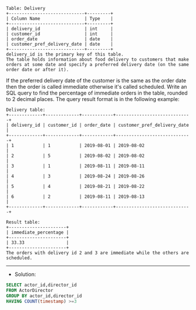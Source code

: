 #+BEGIN_EXAMPLE
Table: Delivery
+-----------------------------+---------+
| Column Name                 | Type    |
+-----------------------------+---------+
| delivery_id                 | int     |
| customer_id                 | int     |
| order_date                  | date    |
| customer_pref_delivery_date | date    |
+-----------------------------+---------+
delivery_id is the primary key of this table.
The table holds information about food delivery to customers that make orders at some date and specify a preferred delivery date (on the same order date or after it).
#+END_EXAMPLE

If the preferred delivery date of the customer is the same as the order date then the order is called immediate otherwise it's called scheduled.
Write an SQL query to find the percentage of immediate orders in the table, rounded to 2 decimal places.
The query result format is in the following example:
#+BEGIN_EXAMPLE
Delivery table:
+-------------+-------------+------------+-----------------------------+
| delivery_id | customer_id | order_date | customer_pref_delivery_date |
+-------------+-------------+------------+-----------------------------+
| 1           | 1           | 2019-08-01 | 2019-08-02                  |
| 2           | 5           | 2019-08-02 | 2019-08-02                  |
| 3           | 1           | 2019-08-11 | 2019-08-11                  |
| 4           | 3           | 2019-08-24 | 2019-08-26                  |
| 5           | 4           | 2019-08-21 | 2019-08-22                  |
| 6           | 2           | 2019-08-11 | 2019-08-13                  |
+-------------+-------------+------------+-----------------------------+
#+END_EXAMPLE
#+BEGIN_EXAMPLE
Result table:
+----------------------+
| immediate_percentage |
+----------------------+
| 33.33                |
+----------------------+
The orders with delivery id 2 and 3 are immediate while the others are scheduled.
#+END_EXAMPLE

---------------------------------------------------------------------
- Solution:

#+BEGIN_SRC sql
SELECT actor_id,director_id
FROM ActorDirector
GROUP BY actor_id,director_id
HAVING COUNT(timestamp) >=3
#+END_SRC

